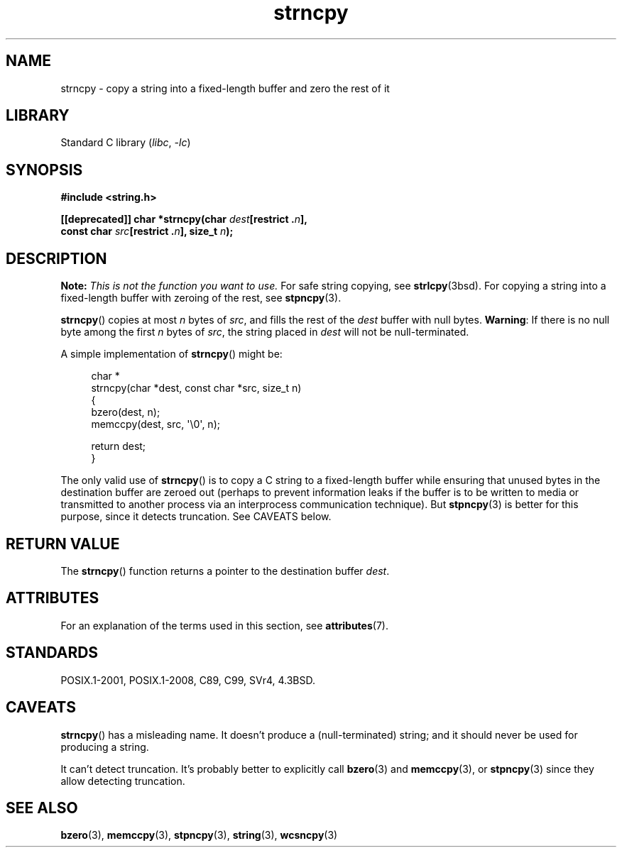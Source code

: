 .\" Copyright (C) 1993 David Metcalfe <david@prism.demon.co.uk>
.\" Copyright (C) 2022 Alejandro Colomar <alx@kernel.org>
.\"
.\" SPDX-License-Identifier: Linux-man-pages-copyleft
.\"
.\" References consulted:
.\"     Linux libc source code
.\"     Lewine's _POSIX Programmer's Guide_ (O'Reilly & Associates, 1991)
.\"     386BSD man pages
.\" Modified Sat Jul 24 18:06:49 1993 by Rik Faith (faith@cs.unc.edu)
.\" Modified Fri Aug 25 23:17:51 1995 by Andries Brouwer (aeb@cwi.nl)
.\" Modified Wed Dec 18 00:47:18 1996 by Andries Brouwer (aeb@cwi.nl)
.\" 2007-06-15, Marc Boyer <marc.boyer@enseeiht.fr> + mtk
.\"     Improve discussion of strncpy().
.\"
.TH strncpy 3 (date) "Linux man-pages (unreleased)"
.SH NAME
strncpy \- copy a string into a fixed-length buffer and zero the rest of it
.SH LIBRARY
Standard C library
.RI ( libc ", " \-lc )
.SH SYNOPSIS
.nf
.B #include <string.h>
.PP
.BI "[[deprecated]] char *strncpy(char " dest "[restrict ." n ],
.BI "                             const char " src "[restrict ." n "], \
size_t " n );
.fi
.SH DESCRIPTION
.BI Note: " This is not the function you want to use."
For safe string copying, see
.BR strlcpy (3bsd).
For copying a string into a fixed-length buffer with zeroing of the rest,
see
.BR stpncpy (3).
.PP
.BR strncpy ()
copies at most
.I n
bytes of
.IR src ,
and fills the rest of the
.I dest
buffer with null bytes.
.BR Warning :
If there is no null byte
among the first
.I n
bytes of
.IR src ,
the string placed in
.I dest
will not be null-terminated.
.PP
A simple implementation of
.BR strncpy ()
might be:
.PP
.in +4n
.EX
char *
strncpy(char *dest, const char *src, size_t n)
{
    bzero(dest, n);
    memccpy(dest, src, \(aq\e0\(aq, n);

    return dest;
}
.EE
.in
.PP
The only valid use of
.BR strncpy ()
is to copy a C string to a fixed-length buffer
while ensuring that unused bytes in the destination buffer are zeroed out
(perhaps to prevent information leaks if the buffer is to be
written to media or transmitted to another process via an
interprocess communication technique).
But
.BR stpncpy (3)
is better for this purpose,
since it detects truncation.
See CAVEATS below.
.SH RETURN VALUE
The
.BR strncpy ()
function returns a pointer to
the destination buffer
.IR dest .
.SH ATTRIBUTES
For an explanation of the terms used in this section, see
.BR attributes (7).
.ad l
.nh
.TS
allbox;
lbx lb lb
l l l.
Interface	Attribute	Value
T{
.BR strncpy ()
T}	Thread safety	MT-Safe
.TE
.hy
.ad
.sp 1
.SH STANDARDS
POSIX.1-2001, POSIX.1-2008, C89, C99, SVr4, 4.3BSD.
.SH CAVEATS
.BR strncpy ()
has a misleading name.
It doesn't produce a (null-terminated) string;
and it should never be used for producing a string.
.PP
It can't detect truncation.
It's probably better to explicitly call
.BR bzero (3)
and
.BR memccpy (3),
or
.BR stpncpy (3)
since they allow detecting truncation.
.SH SEE ALSO
.BR bzero (3),
.BR memccpy (3),
.BR stpncpy (3),
.BR string (3),
.BR wcsncpy (3)
